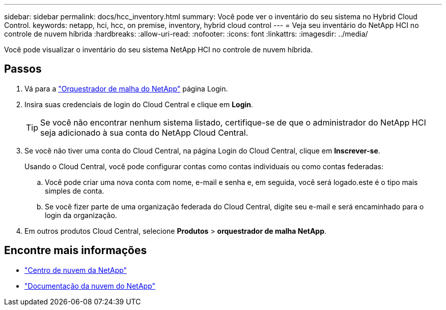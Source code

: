---
sidebar: sidebar 
permalink: docs/hcc_inventory.html 
summary: Você pode ver o inventário do seu sistema no Hybrid Cloud Control. 
keywords: netapp, hci, hcc, on premise, inventory, hybrid cloud control 
---
= Veja seu inventário do NetApp HCI no controle de nuvem híbrida
:hardbreaks:
:allow-uri-read: 
:nofooter: 
:icons: font
:linkattrs: 
:imagesdir: ../media/


[role="lead"]
Você pode visualizar o inventário do seu sistema NetApp HCI no controle de nuvem híbrida.



== Passos

. Vá para a https://fabric.netapp.io["Orquestrador de malha do NetApp"^] página Login.
. Insira suas credenciais de login do Cloud Central e clique em *Login*.
+

TIP: Se você não encontrar nenhum sistema listado, certifique-se de que o administrador do NetApp HCI seja adicionado à sua conta do NetApp Cloud Central.

. Se você não tiver uma conta do Cloud Central, na página Login do Cloud Central, clique em *Inscrever-se*.
+
Usando o Cloud Central, você pode configurar contas como contas individuais ou como contas federadas:

+
.. Você pode criar uma nova conta com nome, e-mail e senha e, em seguida, você será logado.este é o tipo mais simples de conta.
.. Se você fizer parte de uma organização federada do Cloud Central, digite seu e-mail e será encaminhado para o login da organização.


. Em outros produtos Cloud Central, selecione *Produtos* > *orquestrador de malha NetApp*.


[discrete]
== Encontre mais informações

* https://cloud.netapp.com/home["Centro de nuvem da NetApp"^]
* https://docs.netapp.com/us-en/cloud/["Documentação da nuvem do NetApp"^]

